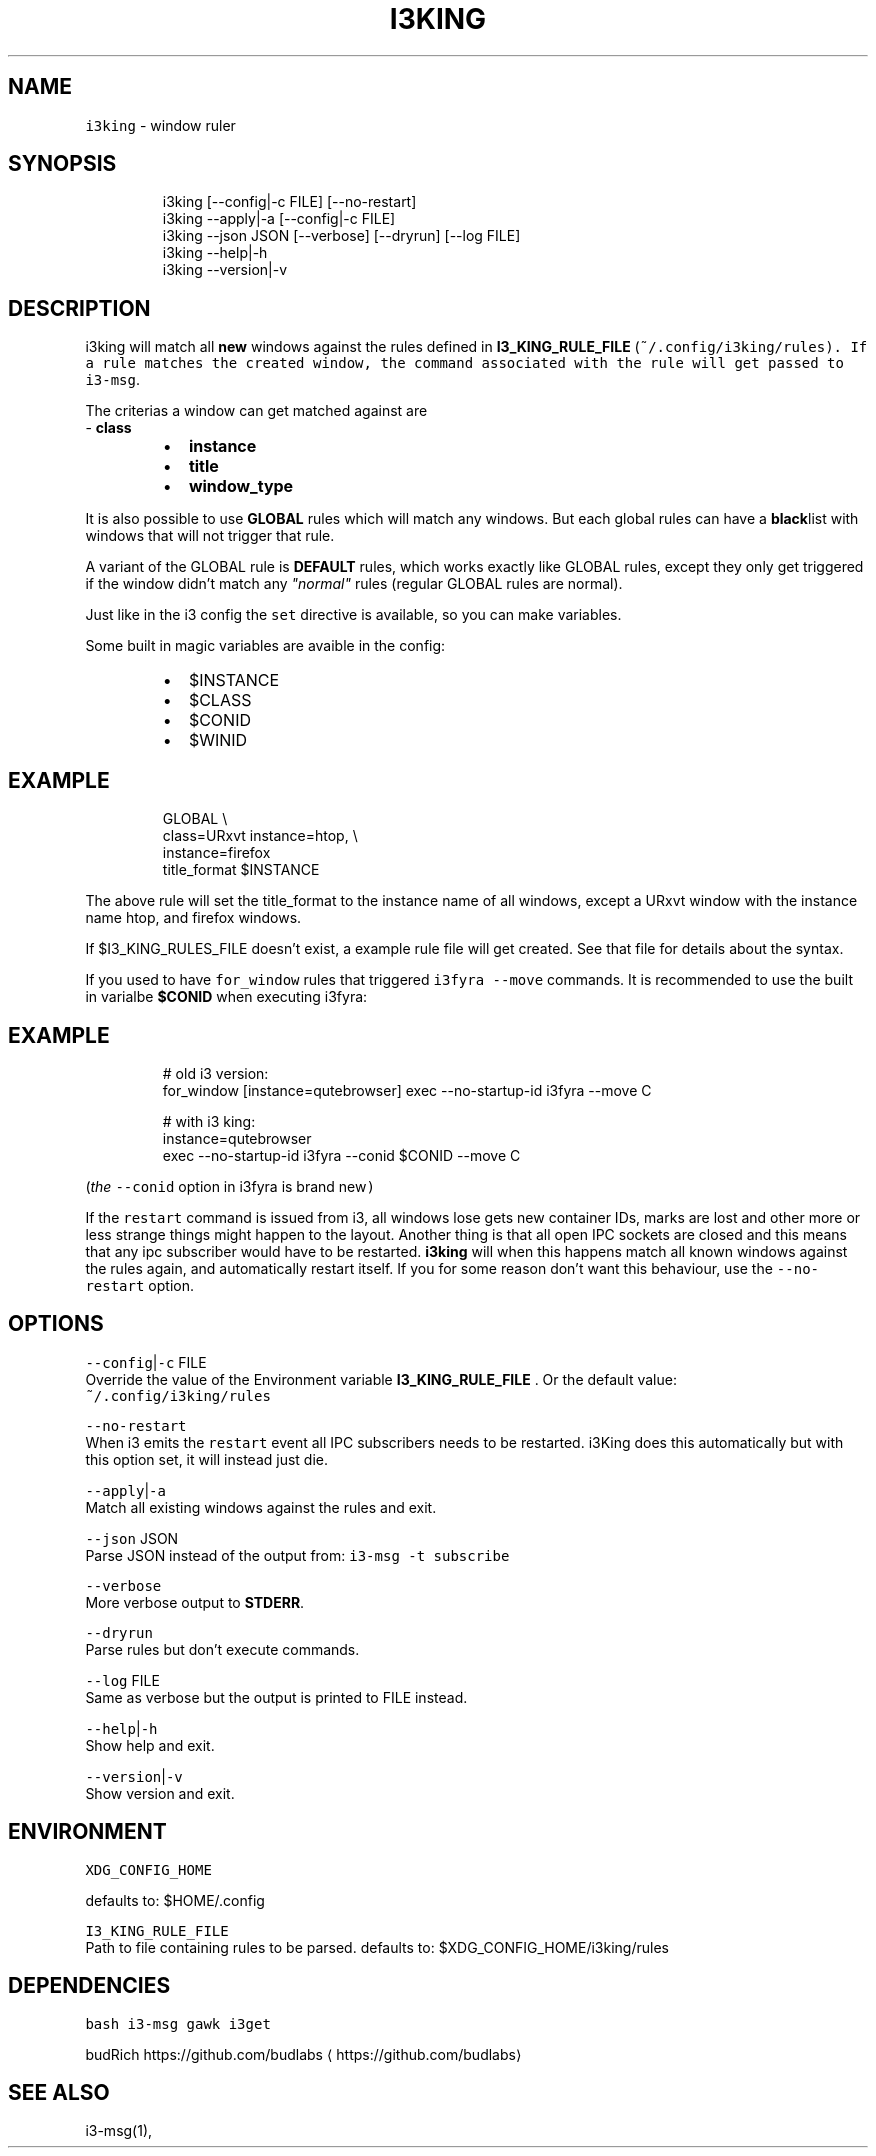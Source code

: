.nh
.TH I3KING 1 2021-08-06 Linux "User Manuals"
.SH NAME
.PP
\fB\fCi3king\fR - window ruler

.SH SYNOPSIS
.PP
.RS

.nf
i3king [--config|-c FILE] [--no-restart]
i3king --apply|-a [--config|-c FILE]
i3king --json JSON [--verbose] [--dryrun] [--log FILE]
i3king --help|-h
i3king --version|-v

.fi
.RE

.SH DESCRIPTION
.PP
i3king will match all \fBnew\fP windows against the
rules defined in \fBI3_KING_RULE_FILE\fP
(\fI\fB\fC~/.config/i3king/rules\fR\fP). If a rule matches
the created window, the command associated with
the rule will get passed to \fB\fCi3-msg\fR\&.

.PP
The criterias a window can get matched against
are
.br
- \fBclass\fP

.RS
.IP \(bu 2
\fBinstance\fP
.IP \(bu 2
\fBtitle\fP
.IP \(bu 2
\fBwindow_type\fP

.RE

.PP
It is also possible to use \fBGLOBAL\fP rules which
will match any windows. But each global rules can
have a \fBblack\fPlist with windows that will not
trigger that rule.

.PP
A variant of the GLOBAL rule is \fBDEFAULT\fP
rules, which works exactly like GLOBAL rules,
except they only get triggered if the window
didn't match any \fI"normal"\fP rules (regular GLOBAL
rules are normal).

.PP
Just like in the i3 config the \fB\fCset\fR directive is
available, so you can make variables.

.PP
Some built in magic variables are avaible in the
config:

.RS
.IP \(bu 2
$INSTANCE
.IP \(bu 2
$CLASS
.IP \(bu 2
$CONID
.IP \(bu 2
$WINID

.RE

.SH EXAMPLE
.PP
.RS

.nf
GLOBAL \\
  class=URxvt instance=htop, \\
  instance=firefox
    title_format $INSTANCE

.fi
.RE

.PP
The above rule will set the title_format to the
instance name of all windows, except a URxvt
window with the instance name htop, and firefox
windows.

.PP
If $I3_KING_RULES_FILE doesn't exist, a example
rule file will get created. See that file for
details about the syntax.

.PP
If you used to have \fB\fCfor_window\fR rules that
triggered \fB\fCi3fyra --move\fR commands. It is
recommended to use the built in varialbe
\fB$CONID\fP when executing i3fyra:

.SH EXAMPLE
.PP
.RS

.nf
# old i3 version:
for_window [instance=qutebrowser] exec --no-startup-id i3fyra --move C

# with i3 king:
instance=qutebrowser
  exec --no-startup-id i3fyra --conid $CONID --move C

.fi
.RE

.PP
(\fIthe \fB\fC--conid\fR option in i3fyra is brand new\fP)

.PP
If the \fB\fCrestart\fR command is issued from i3, all
windows lose gets new container IDs, marks are
lost and other more or less strange things might
happen to the layout. Another thing is that all
open IPC sockets are closed and this means that
any ipc subscriber would have to be restarted.
\fBi3king\fP will when this happens match all known
windows against the rules again, and automatically
restart itself. If you for some reason don't want
this behaviour, use the \fB\fC--no-restart\fR option.

.SH OPTIONS
.PP
\fB\fC--config\fR|\fB\fC-c\fR FILE
.br
Override the value of the Environment variable
\fBI3_KING_RULE_FILE\fP . Or the default value:
.br
\fB\fC~/.config/i3king/rules\fR

.PP
\fB\fC--no-restart\fR
.br
When i3 emits the \fB\fCrestart\fR event all IPC
subscribers needs to be restarted. i3King does
this automatically but with this option set, it
will instead just die.

.PP
\fB\fC--apply\fR|\fB\fC-a\fR
.br
Match all existing windows against the rules and
exit.

.PP
\fB\fC--json\fR JSON
.br
Parse JSON instead of the output from: \fB\fCi3-msg -t
subscribe\fR

.PP
\fB\fC--verbose\fR
.br
More verbose output to \fBSTDERR\fP\&.

.PP
\fB\fC--dryrun\fR
.br
Parse rules but don't execute commands.

.PP
\fB\fC--log\fR FILE
.br
Same as verbose but the output is printed to FILE
instead.

.PP
\fB\fC--help\fR|\fB\fC-h\fR
.br
Show help and exit.

.PP
\fB\fC--version\fR|\fB\fC-v\fR
.br
Show version and exit.

.SH ENVIRONMENT
.PP
\fB\fCXDG_CONFIG_HOME\fR

.PP
defaults to: $HOME/.config

.PP
\fB\fCI3_KING_RULE_FILE\fR
.br
Path to file containing rules to be parsed.
defaults to: $XDG_CONFIG_HOME/i3king/rules

.SH DEPENDENCIES
.PP
\fB\fCbash\fR \fB\fCi3-msg\fR \fB\fCgawk\fR \fB\fCi3get\fR

.PP
budRich https://github.com/budlabs
\[la]https://github.com/budlabs\[ra]

.SH SEE ALSO
.PP
i3-msg(1),
